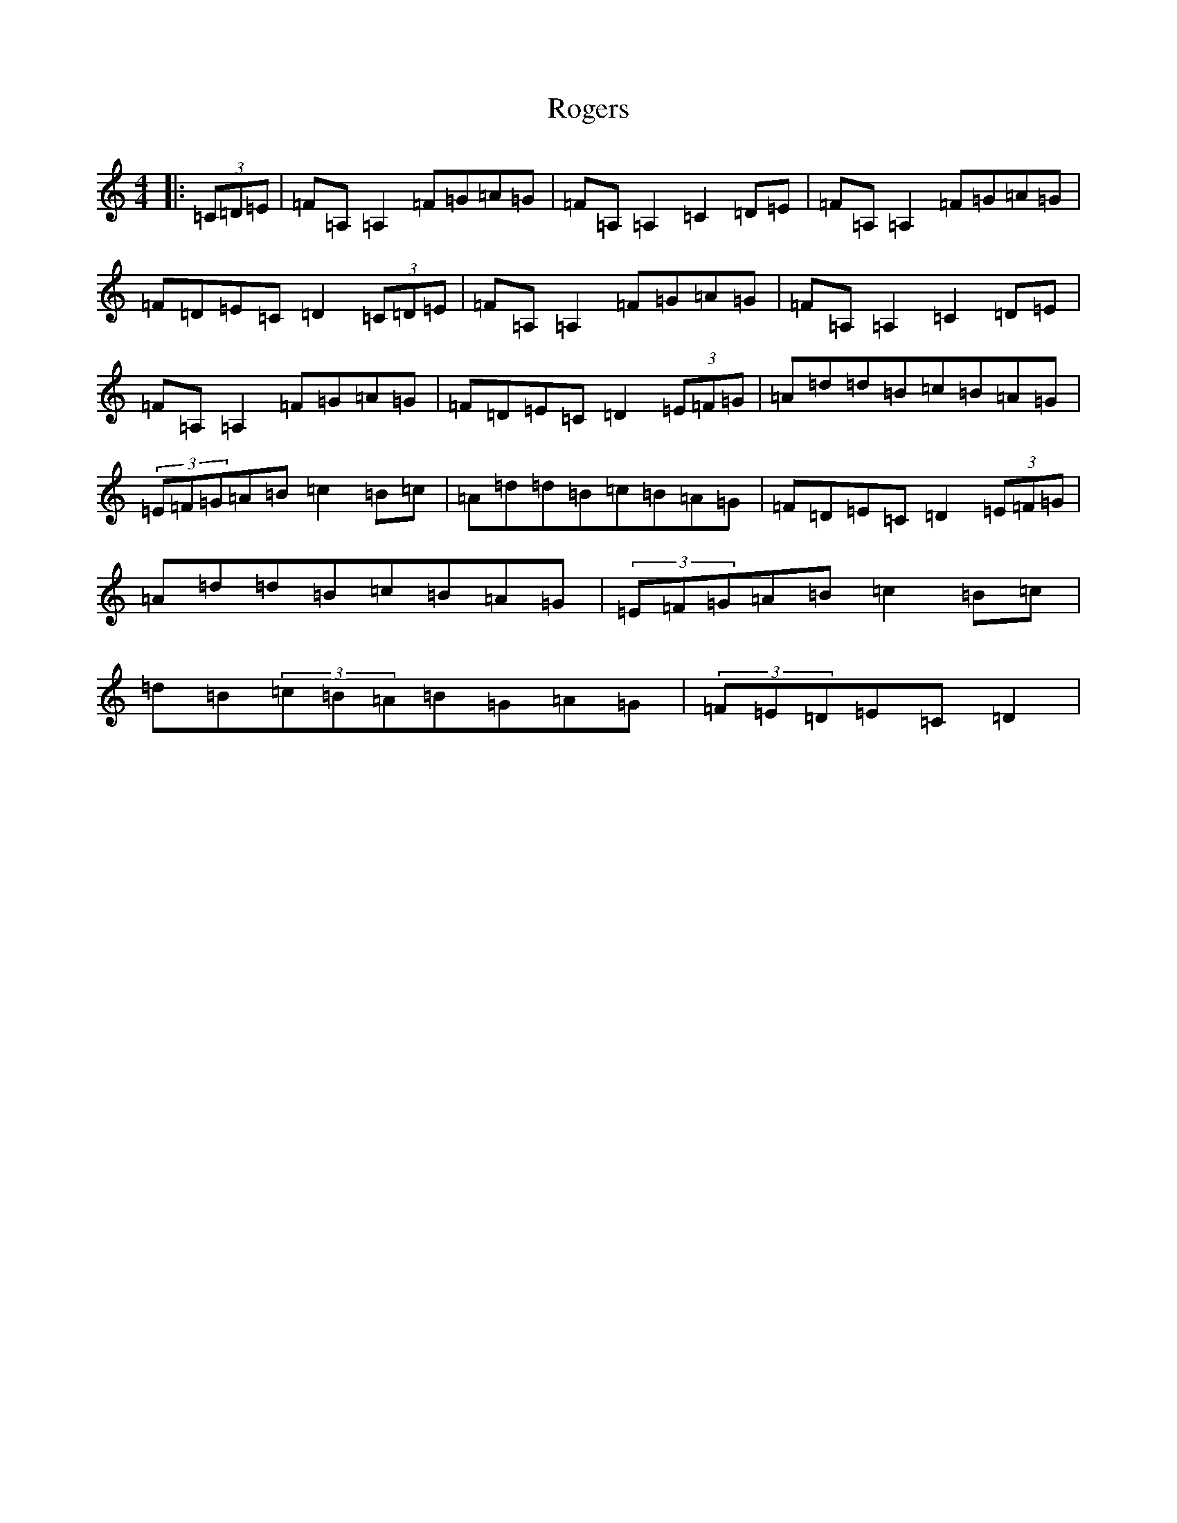 X: 18969
T: Rogers
S: https://thesession.org/tunes/11483#setting11483
Z: G Major
R: jig
M:4/4
L:1/8
K: C Major
|:(3=C=D=E|=F=A,=A,2=F=G=A=G|=F=A,=A,2=C2=D=E|=F=A,=A,2=F=G=A=G|=F=D=E=C=D2(3=C=D=E|=F=A,=A,2=F=G=A=G|=F=A,=A,2=C2=D=E|=F=A,=A,2=F=G=A=G|=F=D=E=C=D2(3=E=F=G|=A=d=d=B=c=B=A=G|(3=E=F=G=A=B=c2=B=c|=A=d=d=B=c=B=A=G|=F=D=E=C=D2(3=E=F=G|=A=d=d=B=c=B=A=G|(3=E=F=G=A=B=c2=B=c|=d=B(3=c=B=A=B=G=A=G|(3=F=E=D=E=C=D2|